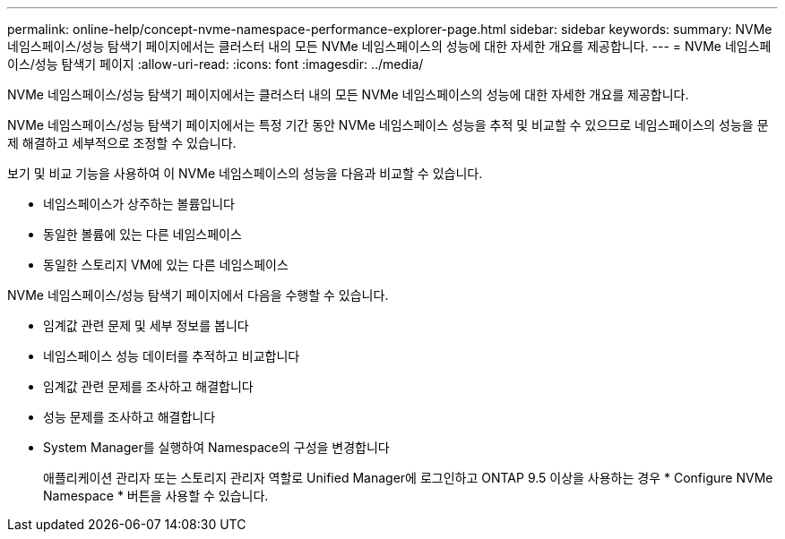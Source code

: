 ---
permalink: online-help/concept-nvme-namespace-performance-explorer-page.html 
sidebar: sidebar 
keywords:  
summary: NVMe 네임스페이스/성능 탐색기 페이지에서는 클러스터 내의 모든 NVMe 네임스페이스의 성능에 대한 자세한 개요를 제공합니다. 
---
= NVMe 네임스페이스/성능 탐색기 페이지
:allow-uri-read: 
:icons: font
:imagesdir: ../media/


[role="lead"]
NVMe 네임스페이스/성능 탐색기 페이지에서는 클러스터 내의 모든 NVMe 네임스페이스의 성능에 대한 자세한 개요를 제공합니다.

NVMe 네임스페이스/성능 탐색기 페이지에서는 특정 기간 동안 NVMe 네임스페이스 성능을 추적 및 비교할 수 있으므로 네임스페이스의 성능을 문제 해결하고 세부적으로 조정할 수 있습니다.

보기 및 비교 기능을 사용하여 이 NVMe 네임스페이스의 성능을 다음과 비교할 수 있습니다.

* 네임스페이스가 상주하는 볼륨입니다
* 동일한 볼륨에 있는 다른 네임스페이스
* 동일한 스토리지 VM에 있는 다른 네임스페이스


NVMe 네임스페이스/성능 탐색기 페이지에서 다음을 수행할 수 있습니다.

* 임계값 관련 문제 및 세부 정보를 봅니다
* 네임스페이스 성능 데이터를 추적하고 비교합니다
* 임계값 관련 문제를 조사하고 해결합니다
* 성능 문제를 조사하고 해결합니다
* System Manager를 실행하여 Namespace의 구성을 변경합니다
+
애플리케이션 관리자 또는 스토리지 관리자 역할로 Unified Manager에 로그인하고 ONTAP 9.5 이상을 사용하는 경우 * Configure NVMe Namespace * 버튼을 사용할 수 있습니다.


